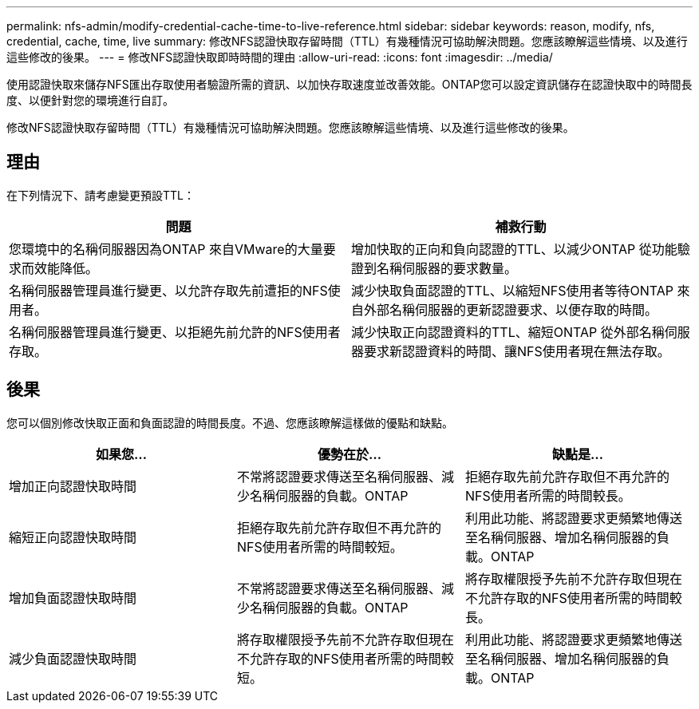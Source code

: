 ---
permalink: nfs-admin/modify-credential-cache-time-to-live-reference.html 
sidebar: sidebar 
keywords: reason, modify, nfs, credential, cache, time, live 
summary: 修改NFS認證快取存留時間（TTL）有幾種情況可協助解決問題。您應該瞭解這些情境、以及進行這些修改的後果。 
---
= 修改NFS認證快取即時時間的理由
:allow-uri-read: 
:icons: font
:imagesdir: ../media/


[role="lead"]
使用認證快取來儲存NFS匯出存取使用者驗證所需的資訊、以加快存取速度並改善效能。ONTAP您可以設定資訊儲存在認證快取中的時間長度、以便針對您的環境進行自訂。

修改NFS認證快取存留時間（TTL）有幾種情況可協助解決問題。您應該瞭解這些情境、以及進行這些修改的後果。



== 理由

在下列情況下、請考慮變更預設TTL：

[cols="2*"]
|===
| 問題 | 補救行動 


 a| 
您環境中的名稱伺服器因為ONTAP 來自VMware的大量要求而效能降低。
 a| 
增加快取的正向和負向認證的TTL、以減少ONTAP 從功能驗證到名稱伺服器的要求數量。



 a| 
名稱伺服器管理員進行變更、以允許存取先前遭拒的NFS使用者。
 a| 
減少快取負面認證的TTL、以縮短NFS使用者等待ONTAP 來自外部名稱伺服器的更新認證要求、以便存取的時間。



 a| 
名稱伺服器管理員進行變更、以拒絕先前允許的NFS使用者存取。
 a| 
減少快取正向認證資料的TTL、縮短ONTAP 從外部名稱伺服器要求新認證資料的時間、讓NFS使用者現在無法存取。

|===


== 後果

您可以個別修改快取正面和負面認證的時間長度。不過、您應該瞭解這樣做的優點和缺點。

[cols="3*"]
|===
| 如果您... | 優勢在於... | 缺點是... 


 a| 
增加正向認證快取時間
 a| 
不常將認證要求傳送至名稱伺服器、減少名稱伺服器的負載。ONTAP
 a| 
拒絕存取先前允許存取但不再允許的NFS使用者所需的時間較長。



 a| 
縮短正向認證快取時間
 a| 
拒絕存取先前允許存取但不再允許的NFS使用者所需的時間較短。
 a| 
利用此功能、將認證要求更頻繁地傳送至名稱伺服器、增加名稱伺服器的負載。ONTAP



 a| 
增加負面認證快取時間
 a| 
不常將認證要求傳送至名稱伺服器、減少名稱伺服器的負載。ONTAP
 a| 
將存取權限授予先前不允許存取但現在不允許存取的NFS使用者所需的時間較長。



 a| 
減少負面認證快取時間
 a| 
將存取權限授予先前不允許存取但現在不允許存取的NFS使用者所需的時間較短。
 a| 
利用此功能、將認證要求更頻繁地傳送至名稱伺服器、增加名稱伺服器的負載。ONTAP

|===